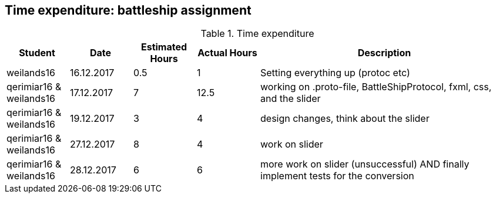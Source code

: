 == Time expenditure: battleship assignment

[cols="1,1,1, 1,4", options="header"]
.Time expenditure
|===
| Student
| Date
| Estimated Hours
| Actual Hours
| Description

| weilands16
| 16.12.2017
| 0.5
| 1
| Setting everything up (protoc etc)

| qerimiar16 & weilands16
| 17.12.2017
| 7
| 12.5
| working on .proto-file, BattleShipProtocol, fxml, css, and the slider

| qerimiar16 & weilands16
| 19.12.2017
| 3
| 4
| design changes, think about the slider

| qerimiar16 & weilands16
| 27.12.2017
| 8
| 4
| work on slider

| qerimiar16 & weilands16
| 28.12.2017
| 6
| 6
| more work on slider (unsuccessful) AND finally implement tests for the conversion

|===